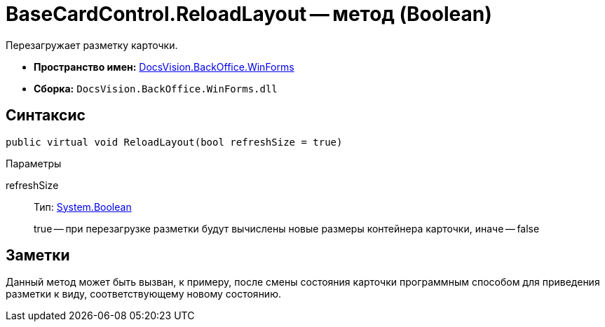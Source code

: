 = BaseCardControl.ReloadLayout -- метод (Boolean)

Перезагружает разметку карточки.

* *Пространство имен:* xref:api/DocsVision/BackOffice/WinForms/WinForms_NS.adoc[DocsVision.BackOffice.WinForms]
* *Сборка:* `DocsVision.BackOffice.WinForms.dll`

== Синтаксис

[source,csharp]
----
public virtual void ReloadLayout(bool refreshSize = true)
----

Параметры

refreshSize::
Тип: http://msdn.microsoft.com/ru-ru/library/system.boolean.aspx[System.Boolean]
+
true -- при перезагрузке разметки будут вычислены новые размеры контейнера карточки, иначе -- false

== Заметки

Данный метод может быть вызван, к примеру, после смены состояния карточки программным способом для приведения разметки к виду, соответствующему новому состоянию.
